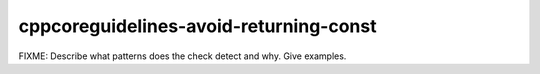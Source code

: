 .. title:: clang-tidy - cppcoreguidelines-avoid-returning-const

cppcoreguidelines-avoid-returning-const
=======================================

FIXME: Describe what patterns does the check detect and why. Give examples.
